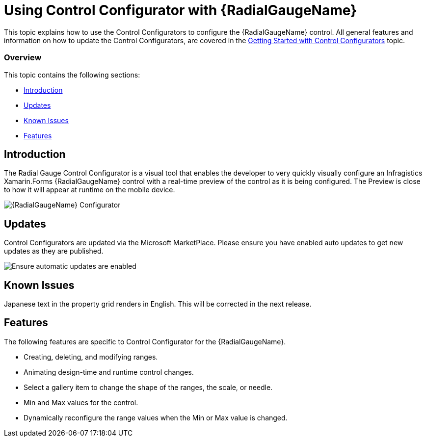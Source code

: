 ﻿////
|metadata|
{
    "tags": [],
    "controlName": ["Control Configurator"]
}
|metadata|
////

= Using Control Configurator with {RadialGaugeName}
   
This topic explains how to use the Control Configurators to configure the {RadialGaugeName} control. All general features and information on how to update the Control Configurators, are covered in the link:getting-started-with-control-configurators.html[Getting Started with Control Configurators] topic.

=== Overview

This topic contains the following sections:
 
* <<Introduction,Introduction>> 
* <<Updates,Updates>>
* <<KnownIssues,Known Issues>>
* <<Features,Features>>

[[Introduction]]
== Introduction
 

The Radial Gauge Control Configurator is a visual tool that enables the developer to very quickly visually configure an Infragistics Xamarin.Forms {RadialGaugeName} control with a real-time preview of the control as it is being configured. The Preview is close to how it will appear at runtime on the mobile device.
 
image:images\XamRadialGaugeScreenShot.png[alt="{RadialGaugeName} Configurator"]

[[Updates]]
== Updates

Control Configurators are updated via the Microsoft MarketPlace.  Please ensure you have enabled auto updates to get new updates as they are published.

image:images\ConfiguratorAutoUpdateScreenShot.png[alt="Ensure automatic updates are enabled"]

[[KnownIssues]]
== Known Issues

Japanese text in the property grid renders in English.  This will be corrected in the next release.

  
[[Features]]
== Features

The following features are specific to Control Configurator for the {RadialGaugeName}.

- Creating, deleting, and modifying ranges.
- Animating design-time and runtime control changes.
- Select a gallery item to change the shape of the ranges, the scale, or needle.
- Min and Max values for the control.
- Dynamically reconfigure the range values when the Min or Max value is changed.
